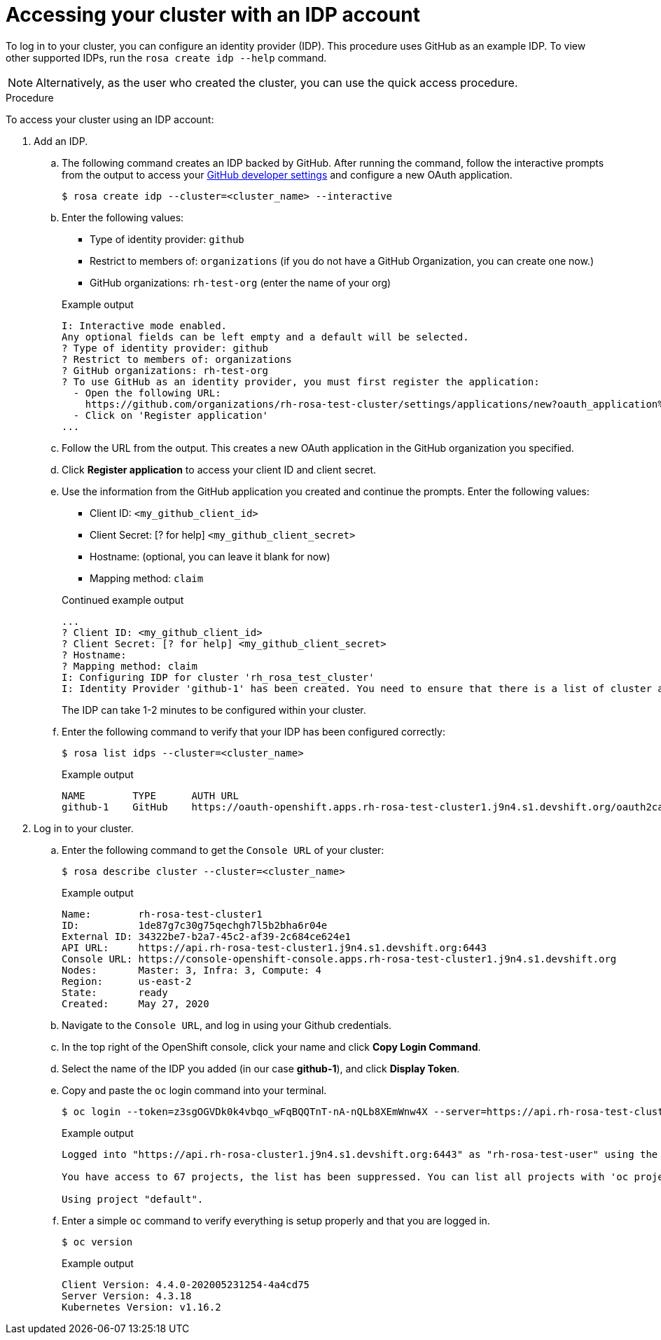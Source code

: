 
// Module included in the following assemblies:
//
// getting_started_rosa/rosa-accessing-cluster.adoc


[id="rosa-accessing-your-cluster_{context}"]
= Accessing your cluster with an IDP account

To log in to your cluster, you can configure an identity provider (IDP). This procedure uses GitHub as an example IDP. To view other supported IDPs, run the `rosa create idp --help` command.

[NOTE]
====
Alternatively, as the user who created the cluster, you can use the quick access procedure.
====

.Procedure

To access your cluster using an IDP account:

. Add an IDP.
.. The following command creates an IDP backed by GitHub. After running the command, follow the interactive prompts from the output to access your link:https://github.com/settings/developers[GitHub developer settings] and configure a new OAuth application.
+
[source, terminal]
----
$ rosa create idp --cluster=<cluster_name> --interactive
----
+
.. Enter the following values:
+
--
* Type of identity provider: `github`
* Restrict to members of: `organizations` (if you do not have a GitHub Organization, you can create one now.)
* GitHub organizations: `rh-test-org` (enter the name of your org)
--
+
.Example output
[source,terminal]
----
I: Interactive mode enabled.
Any optional fields can be left empty and a default will be selected.
? Type of identity provider: github
? Restrict to members of: organizations
? GitHub organizations: rh-test-org
? To use GitHub as an identity provider, you must first register the application:
  - Open the following URL:
    https://github.com/organizations/rh-rosa-test-cluster/settings/applications/new?oauth_application%5Bcallback_url%5D=https%3A%2F%2Foauth-openshift.apps.rh-rosa-test-cluster.z7v0.s1.devshift.org%2Foauth2callback%2Fgithub-1&oauth_application%5Bname%5D=rh-rosa-test-cluster-stage&oauth_application%5Burl%5D=https%3A%2F%2Fconsole-openshift-console.apps.rh-rosa-test-cluster.z7v0.s1.devshift.org
  - Click on 'Register application'
...
----
+
.. Follow the URL from the output. This creates a new OAuth application in the GitHub organization you specified.
.. Click *Register application* to access your client ID and client secret.
.. Use the information from the GitHub application you created and continue the prompts. Enter the following values:
+
--
* Client ID: `&lt;my_github_client_id&gt;`
* Client Secret: [? for help] `&lt;my_github_client_secret&gt;`
* Hostname: (optional, you can leave it blank for now)
* Mapping method: `claim`
--
+
.Continued example output
[source,terminal]
----
...
? Client ID: <my_github_client_id>
? Client Secret: [? for help] <my_github_client_secret>
? Hostname:
? Mapping method: claim
I: Configuring IDP for cluster 'rh_rosa_test_cluster'
I: Identity Provider 'github-1' has been created. You need to ensure that there is a list of cluster administrators defined. See 'rosa create user --help' for more information. To login into the console, open https://console-openshift-console.apps.rh-test-org.z7v0.s1.devshift.org and click on github-1
----
+
The IDP can take 1-2 minutes to be configured within your cluster.
.. Enter the following command to verify that your IDP has been configured correctly:
+
[source,terminal]
----
$ rosa list idps --cluster=<cluster_name>
----
+
.Example output
[source,terminal]
----
NAME        TYPE      AUTH URL
github-1    GitHub    https://oauth-openshift.apps.rh-rosa-test-cluster1.j9n4.s1.devshift.org/oauth2callback/github-1
----
+
. Log in to your cluster.
.. Enter the following command to get the `Console URL` of your cluster:
+
[source,terminal]
----
$ rosa describe cluster --cluster=<cluster_name>
----
+
.Example output
[source,terminal]
----
Name:        rh-rosa-test-cluster1
ID:          1de87g7c30g75qechgh7l5b2bha6r04e
External ID: 34322be7-b2a7-45c2-af39-2c684ce624e1
API URL:     https://api.rh-rosa-test-cluster1.j9n4.s1.devshift.org:6443
Console URL: https://console-openshift-console.apps.rh-rosa-test-cluster1.j9n4.s1.devshift.org
Nodes:       Master: 3, Infra: 3, Compute: 4
Region:      us-east-2
State:       ready
Created:     May 27, 2020
----
+
.. Navigate to the `Console URL`, and log in using your Github credentials.
.. In the top right of the OpenShift console, click your name and click **Copy Login Command**.
.. Select the name of the IDP you added (in our case **github-1**), and click **Display Token**.
.. Copy and paste the `oc` login command into your terminal.
+
[source,terminal]
----
$ oc login --token=z3sgOGVDk0k4vbqo_wFqBQQTnT-nA-nQLb8XEmWnw4X --server=https://api.rh-rosa-test-cluster1.j9n4.s1.devshift.org:6443
----
+
.Example output
[source,terminal]
----
Logged into "https://api.rh-rosa-cluster1.j9n4.s1.devshift.org:6443" as "rh-rosa-test-user" using the token provided.

You have access to 67 projects, the list has been suppressed. You can list all projects with 'oc projects'

Using project "default".
----
.. Enter a simple `oc` command to verify everything is setup properly and that you are logged in.
+
[source,terminal]
----
$ oc version
----
+
.Example output
[source,terminal]
----
Client Version: 4.4.0-202005231254-4a4cd75
Server Version: 4.3.18
Kubernetes Version: v1.16.2
----
